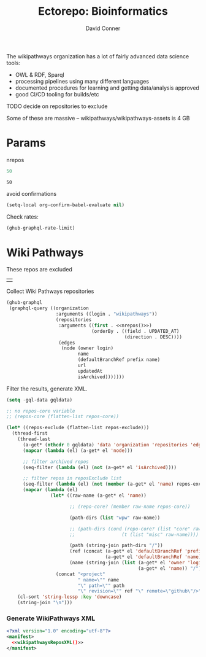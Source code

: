 #+TITLE:     Ectorepo: Bioinformatics
#+AUTHOR:    David Conner
#+EMAIL:     aionfork@gmail.com
#+DESCRIPTION: notes
#+PROPERTY: header-args :comments none

The wikipathways organization has a lot of fairly advanced data science tools:

+ OWL & RDF, Sparql
+ processing pipelines using many different languages
+ documented procedures for learning and getting data/analysis approved
+ good CI/CD tooling for builds/etc

**** TODO decide on repositories to exclude

Some of these are massive -- wikipathways/wikipathways-assets is 4 GB

* Params

nrepos

#+name: nrepos
#+begin_src emacs-lisp
50
#+end_src

#+RESULTS: nrepos
: 50

avoid confirmations

#+begin_src emacs-lisp
(setq-local org-confirm-babel-evaluate nil)
#+end_src

#+RESULTS:

Check rates:

#+begin_src emacs-lisp :results value code :exports code
(ghub-graphql-rate-limit)
#+end_src

* Wiki Pathways

These repos are excluded

#+NAME: wikipathwaysReposExclude
|   |

Collect  Wiki Pathways repositories

#+name: wikipathwaysRepos
#+begin_src emacs-lisp :var nrepos=50 :results replace vector value :exports code :noweb yes
(ghub-graphql
 (graphql-query ((organization
                  :arguments ((login . "wikipathways"))
                  (repositories
                   :arguments ((first . <<nrepos()>>)
                               (orderBy . ((field . UPDATED_AT)
                                           (direction . DESC))))
                   (edges
                    (node (owner login)
                          name
                          (defaultBranchRef prefix name)
                          url
                          updatedAt
                          isArchived)))))))
#+end_src

Filter the results, generate XML.

#+name: wikipathwaysReposXML
#+begin_src emacs-lisp :var gqldata=wikipathwaysRepos repos-exclude=wikipathwaysReposExclude :results value html
(setq -gql-data gqldata)

;; no repos-core variable
;; (repos-core (flatten-list repos-core))

(let* ((repos-exclude (flatten-list repos-exclude)))
  (thread-first
    (thread-last
      (a-get* (nthcdr 0 gqldata) 'data 'organization 'repositories 'edges)
      (mapcar (lambda (el) (a-get* el 'node)))

      ;; filter archived repos
      (seq-filter (lambda (el) (not (a-get* el 'isArchived))))

      ;; filter repos in reposExclude list
      (seq-filter (lambda (el) (not (member (a-get* el 'name) repos-exclude))))
      (mapcar (lambda (el)
                (let* ((raw-name (a-get* el 'name))

                       ;; (repo-core? (member raw-name repos-core))

                       (path-dirs (list "wpw" raw-name))

                       ;; (path-dirs (cond (repo-core? (list "core" raw-name))
                       ;;                 (t (list "misc" raw-name))))

                       (path (string-join path-dirs "/"))
                       (ref (concat (a-get* el 'defaultBranchRef 'prefix)
                                    (a-get* el 'defaultBranchRef 'name)))
                       (name (string-join (list (a-get* el 'owner 'login)
                                                (a-get* el 'name)) "/")))
                  (concat "<project"
                          " name=\"" name
                          "\" path=\"" path
                          "\" revision=\"" ref "\" remote=\"github\"/>")))))
    (cl-sort 'string-lessp :key 'downcase)
    (string-join "\n")))
#+end_src

*** Generate WikiPathways XML

#+begin_src xml :tangle wikipathways.xml :noweb yes
<?xml version="1.0" encoding="utf-8"?>
<manifest>
  <<wikipathwaysReposXML()>>
</manifest>
#+end_src
